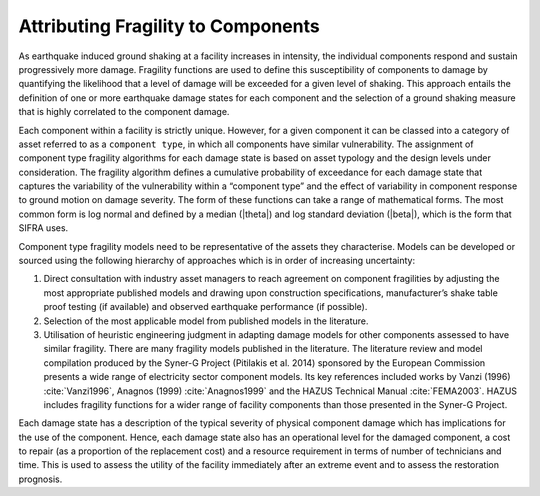 .. _fragility-attribution:

***********************************
Attributing Fragility to Components
***********************************

As earthquake induced ground shaking at a facility increases in intensity,
the individual components respond and sustain progressively more damage.
Fragility functions are used to define this susceptibility of components
to damage by quantifying the likelihood that a level of damage will be
exceeded for a given level of shaking. This approach entails the definition
of one or more earthquake damage states for each component and the selection
of a ground shaking measure that is highly correlated to the component damage.

Each component within a facility is strictly unique. However, for a given
component it can be classed into a category of asset referred to as a
``component type``, in which all components have similar vulnerability.
The assignment of component type fragility algorithms for each damage state
is based on asset typology and the design levels under consideration.
The fragility algorithm defines a cumulative probability of exceedance for
each damage state that captures the variability of the vulnerability within
a “component type” and the effect of variability in component response to
ground motion on damage severity.  The form of these functions can take a
range of mathematical forms.  The most common form is log normal and defined
by a median (|theta|) and log standard deviation (|beta|), which is the form
that SIFRA uses.

Component type fragility models need to be representative of the assets they
characterise. Models can be developed or sourced using the following
hierarchy of approaches which is in order of increasing uncertainty:

1. Direct consultation with industry asset managers to reach agreement on
   component fragilities by adjusting the most appropriate published models
   and drawing upon construction specifications, manufacturer’s shake table
   proof testing (if available) and observed earthquake performance
   (if possible).

2. Selection of the most applicable model from published models in the
   literature.

3. Utilisation of heuristic engineering judgment in adapting damage models
   for other components assessed to have similar fragility. There are many
   fragility models published in the literature.  The literature review and
   model compilation produced by the Syner-G Project (Pitilakis et al. 2014)
   sponsored by the European Commission presents a wide range of electricity
   sector component models.  Its key references included works by
   Vanzi (1996) :cite:`Vanzi1996`, Anagnos (1999) :cite:`Anagnos1999` and
   the HAZUS Technical Manual :cite:`FEMA2003`.
   HAZUS includes fragility functions for a wider range of facility
   components than those presented in the Syner-G Project.

Each damage state has a description of the typical severity of physical
component damage which has implications for the use of the component.
Hence, each damage state also has an operational level for the damaged
component, a cost to repair (as a proportion of the replacement cost) and
a resource requirement in terms of number of technicians and time. This
is used to assess the utility of the facility immediately after an extreme
event and to assess the restoration prognosis.
